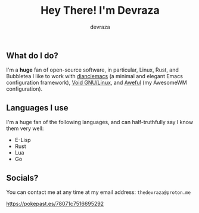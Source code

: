 #+title: Hey There! I'm Devraza
#+author: devraza
#+description: A README for my GitHub.

** What do I do?
I'm a *huge* fan of open-source software, in particular, Linux, Rust, and Bubbletea
I like to work with [[https://github.com/devraza/dianciemacs][dianciemacs]] (a minimal and elegant  Emacs configuration framework), [[https://voidlinux.org][Void GNU/Linux]], and [[https://github.com/devraza/aweful][Aweful]] (my AwesomeWM configuration).

** Languages I use
I'm a huge fan of the following languages, and can half-truthfully say I know them very well:
+ E-Lisp
+ Rust
+ Lua
+ Go

** Socials?
You can contact me at any time at my email address: ~thedevraza@proton.me~

https://pokepast.es/78071c7516695292
